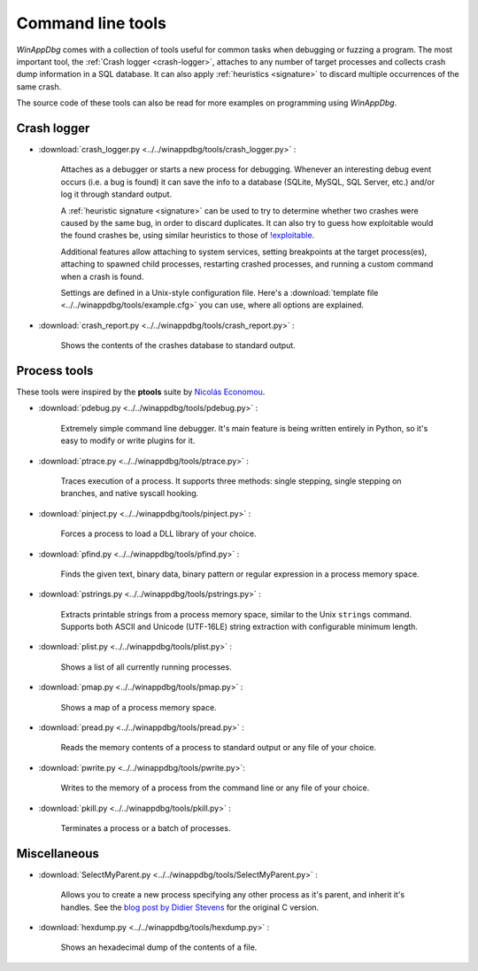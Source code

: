 ﻿.. _tools:

Command line tools
******************

*WinAppDbg* comes with a collection of tools useful for common tasks when debugging or fuzzing a program. The most important tool, the :ref:`Crash logger <crash-logger>`, attaches to any number of target processes and collects crash dump information in a SQL database. It can also apply :ref:`heuristics <signature>` to discard multiple occurrences of the same crash.

The source code of these tools can also be read for more examples on programming using *WinAppDbg*.

.. _crash-logger:

Crash logger
++++++++++++

.. only:: html

    .. figure:: _static/crash_logger.png
       :align:  right

* :download:`crash_logger.py <../../winappdbg/tools/crash_logger.py>` :

   Attaches as a debugger or starts a new process for debugging. Whenever an interesting debug event occurs (i.e. a bug is found) it can save the info to a database (SQLite, MySQL, SQL Server, etc.) and/or log it through standard output.

   A :ref:`heuristic signature <signature>` can be used to try to determine whether two crashes were caused by the same bug, in order to discard duplicates. It can also try to guess how exploitable would the found crashes be, using similar heuristics to those of `!exploitable <https://web.archive.org/web/20210413145507/https://archive.codeplex.com/?p=msecdbg>`_.

   Additional features allow attaching to system services, setting breakpoints at the target process(es), attaching to spawned child processes, restarting crashed processes, and running a custom command when a crash is found.

   Settings are defined in a Unix-style configuration file. Here's a :download:`template file <../../winappdbg/tools/example.cfg>` you can use, where all options are explained.

* :download:`crash_report.py <../../winappdbg/tools/crash_report.py>` :

   Shows the contents of the crashes database to standard output.

Process tools
+++++++++++++

These tools were inspired by the **ptools** suite by `Nicolás Economou <https://x.com/nicoeconomou>`_.

* :download:`pdebug.py <../../winappdbg/tools/pdebug.py>` :

   Extremely simple command line debugger. It's main feature is being written entirely in Python, so it's easy to modify or write plugins for it.

* :download:`ptrace.py <../../winappdbg/tools/ptrace.py>` :

   Traces execution of a process. It supports three methods: single stepping, single stepping on branches, and native syscall hooking.

* :download:`pinject.py <../../winappdbg/tools/pinject.py>` :

   Forces a process to load a DLL library of your choice.

* :download:`pfind.py <../../winappdbg/tools/pfind.py>` :

   Finds the given text, binary data, binary pattern or regular expression in a process memory space.

* :download:`pstrings.py <../../winappdbg/tools/pstrings.py>` :

   Extracts printable strings from a process memory space, similar to the Unix ``strings`` command. Supports both ASCII and Unicode (UTF-16LE) string extraction with configurable minimum length.

* :download:`plist.py <../../winappdbg/tools/plist.py>` :

   Shows a list of all currently running processes.

* :download:`pmap.py <../../winappdbg/tools/pmap.py>` :

   Shows a map of a process memory space.

* :download:`pread.py <../../winappdbg/tools/pread.py>` :

   Reads the memory contents of a process to standard output or any file of your choice.

* :download:`pwrite.py <../../winappdbg/tools/pwrite.py>`:

   Writes to the memory of a process from the command line or any file of your choice.

* :download:`pkill.py <../../winappdbg/tools/pkill.py>` :

   Terminates a process or a batch of processes.

Miscellaneous
+++++++++++++

* :download:`SelectMyParent.py <../../winappdbg/tools/SelectMyParent.py>` :

   Allows you to create a new process specifying any other process as it's parent, and inherit it's handles. See the `blog post by Didier Stevens <https://blog.didierstevens.com/2009/11/22/quickpost-selectmyparent-or-playing-with-the-windows-process-tree/>`_ for the original C version.

* :download:`hexdump.py <../../winappdbg/tools/hexdump.py>` :

   Shows an hexadecimal dump of the contents of a file.
